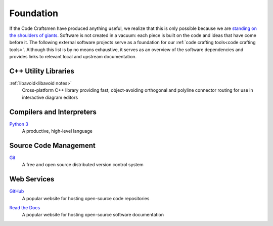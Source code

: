 .. _foundation:

==========
Foundation
==========

If the Code Craftsmen have produced anything useful, we realize that
this is only possible because we are `standing on the shoulders of
giants`_.  Software is not created in a vacuum: each piece is built on
the code and ideas that have come before it.  The following external
software projects serve as a foundation for our :ref:`code crafting
tools<code crafting tools>`.  Although this list is by no means
exhaustive, it serves as an overview of the software dependencies and
provides links to relevant local and upstream documentation.

C++ Utility Libraries
=====================

.. _libavoid:

:ref:`libavoid<libavoid notes>`
  Cross-platform C++ library providing fast, object-avoiding
  orthogonal and polyline connector routing for use in interactive
  diagram editors

Compilers and Interpreters
==========================

.. _Python:

`Python 3 <Python site_>`_
  A productive, high-level language

Source Code Management
======================

.. _Git:

`Git <Git site_>`_
  A free and open source distributed version control system

Web Services
============

.. _GitHub:

`GitHub <GitHub site_>`_
  A popular website for hosting open-source code repositories

.. _Read the Docs:

`Read the Docs <Read the Docs site_>`_
  A popular website for hosting open-source software documentation

.. _standing on the shoulders of giants:
   https://en.wikipedia.org/wiki/Standing_on_the_shoulders_of_giants
.. _Python site: https://www.python.org
.. _Git site: https://git-scm.com/
.. _GitHub site: https://github.com
.. _Read the Docs site: https://readthedocs.org/
